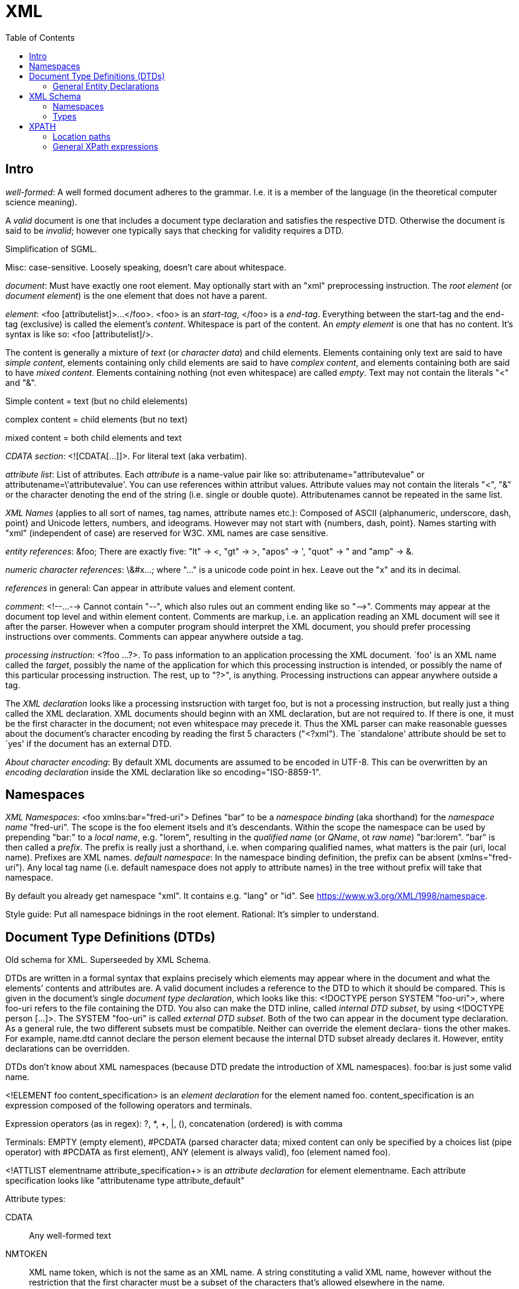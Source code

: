 // The markup language of this document is AsciiDoc
:encoding: UTF-8
:toc:
:toclevels: 4


= XML

== Intro

_well-formed_: A well formed document adheres to the grammar. I.e. it is a member of the language (in the theoretical computer science meaning).

A _valid_ document is one that includes a document type declaration and satisfies the respective DTD. Otherwise the document is said to be _invalid_; however one typically says that checking for validity requires a DTD.

Simplification of SGML.

Misc: case-sensitive. Loosely speaking, doesn't care about whitespace.

_document_: Must have exactly one root element. May optionally start with an "xml" preprocessing instruction. The _root element_ (or _document element_) is the one element that does not have a parent.

_element_: <foo [attributelist]>...</foo>. <foo> is an _start-tag_, </foo> is a _end-tag_. Everything between the start-tag and the end-tag (exclusive) is called the element's _content_. Whitespace is part of the content. An _empty element_ is one that has no content. It's syntax is like so: <foo [attributelist]/>.

The content is generally a mixture of _text_ (or _character data_) and child elements. Elements containing only text are said to have _simple content_, elements containing only child elements are said to have _complex content_, and elements containing both are said to have _mixed content_.  Elements containing nothing (not even whitespace) are called _empty_. Text may not contain the literals "<" and "&".

Simple content = text (but no child elelements)

complex content = child elements (but no text)

mixed content = both child elements and text


_CDATA section_: <![CDATA[...]]>. For literal text (aka verbatim).

_attribute list_: List of attributes. Each _attribute_ is a name-value pair like so: attributename="attributevalue" or attributename=\'attributevalue'.  You can use references within attribut values.  Attribute values may not contain the literals "<", "&" or the character denoting the end of the string (i.e. single or double quote).  Attributenames cannot be repeated in the same list.

_XML Names_ (applies to all sort of names, tag names, attribute names etc.): Composed of ASCII {alphanumeric, underscore, dash, point} and Unicode letters, numbers, and ideograms. However may not start with {numbers, dash, point}.  Names starting with "xml" (independent of case) are reserved for W3C. XML names are case sensitive.

_entity references_: \&foo; There are exactly five: "lt" -> <, "gt" -> >, "apos" -> ', "quot" -> " and "amp" -> &.

_numeric character references_: \&#x...; where "..." is a unicode code point in hex. Leave out the "x" and its in decimal.

_references_ in general: Can appear in attribute values and element content.

_comment_: <!--...--> Cannot contain "--", which also rules out an comment ending like so "-\->". Comments may appear at the document top level and within element content. Comments are markup, i.e. an application reading an XML document will see it after the parser. However when a computer program should interpret the XML document, you should prefer processing instructions over comments. Comments can appear anywhere outside a tag.

_processing instruction_: <?foo ...?>. To pass information to an application processing the XML document. `foo' is an XML name called the _target_, possibly the name of the application for which this processing instruction is intended, or possibly the name of this particular processing instruction. The rest, up to "?>", is anything. Processing instructions can appear anywhere outside a tag.

The _XML declaration_ looks like a processing instsruction with target foo, but is not a processing instruction, but really just a thing called the XML declaration.  XML documents should beginn with an XML declaration, but are not required to. If there is one, it must be the first character in the document; not even whitespace may precede it.  Thus the XML parser can make reasonable guesses about the document's character encoding by reading the first 5 characters ("<?xml"). The `standalone' attribute should be set to `yes' if the document has an external DTD.

_About character encoding_: By default XML documents are assumed to be encoded in UTF-8. This can be overwritten by an _encoding declaration_ inside the XML declaration like so encoding="ISO-8859-1".


== Namespaces

_XML Namespaces_: <foo xmlns:bar="fred-uri"> Defines "bar" to be a _namespace binding_ (aka shorthand) for the _namespace name_ "fred-uri". The scope is the foo element itsels and it's descendants.  Within the scope the namespace can be used by prepending "bar:" to a _local name_, e.g. "lorem", resulting in the _qualified name_ (or _QName_, ot _raw name_) "bar:lorem". "bar" is then called a _prefix_.  The prefix is really just a shorthand, i.e. when comparing qualified names, what matters is the pair (uri, local name). Prefixes are XML names.  _default namespace_: In the namespace binding definition, the prefix can be absent (xmlns="fred-uri"). Any local tag name (i.e. default namespace does not apply to attribute names) in the tree without prefix will take that namespace.

By default you already get namespace "xml". It contains e.g. "lang" or "id". See https://www.w3.org/XML/1998/namespace.

Style guide: Put all namespace bidnings in the root element. Rational: It's simpler to understand.



== Document Type Definitions (DTDs)

Old schema for XML. Superseeded by XML Schema.

DTDs are written in a formal syntax that explains precisely which elements may appear where in the document and what the elements’ contents and attributes are.  A valid document includes a reference to the DTD to which it should be compared. This is given in the document’s single _document type declaration_, which looks like this: <!DOCTYPE person SYSTEM "foo-uri">, where foo-uri refers to the file containing the DTD. You also can make the DTD inline, called _internal DTD subset_, by using <!DOCTYPE person [...]>. The SYSTEM "foo-uri" is called _external DTD subset_.  Both of the two can appear in the document type declaration. As a general rule, the two different subsets must be compatible. Neither can override the element declara- tions the other makes. For example, name.dtd cannot declare the person element because the internal DTD subset already declares it. However, entity declarations can be overridden.

DTDs don't know about XML namespaces (because DTD predate the introduction of XML namespaces). foo:bar is just some valid name.

<!ELEMENT foo content_specification> is an _element declaration_ for the element named foo. content_specification is an expression composed of the following operators and terminals.

Expression operators (as in regex): ?, *, +, |, (), concatenation (ordered) is with comma

Terminals: EMPTY (empty element), #PCDATA (parsed character data; mixed content can only be specified by a choices list (pipe operator) with #PCDATA as first element), ANY (element is always valid), foo (element named foo).

<!ATTLIST elementname attribute_specification+> is an _attribute declaration_ for element elementname. Each attribute specification looks like "attributename type attribute_default"

Attribute types:

CDATA:: Any well-formed text

NMTOKEN:: XML name token, which is not the same as an XML name. A string constituting a valid XML name, however without the restriction that the first character must be a subset of the characters that's allowed elsewhere in the name.

NMTOKEN:: Whitespace separated list of NMTOKEN

(...|... ...):: Enumeration; pipe separated list of NMTOKEN.

ID:: An XML name (not XML name token) being an unique within the document. I.e. no other ID type attribute in the document can have the same value. Since numbers are not valid XML names, often an underscore is used as prefix in the document for the value of an ID type attribute.

IDREF:: Reference to an ID

IDREFS:: Whitespace separated list of IDREF.

ENTITY:: Is actually not about attributes; *to-do*

ENTITIES:: Whitespace separated list of of ENTITY.

Attribute defaults:

#REQUIRED:: Attribute must occur exactly once

#IMPLIED:: Attribute is optional

#FIXED value:: The attribute value is the specified value. If the document explicitely states the attribute, it must have the specified value.

value:: Use the specified value as default.


=== General Entity Declarations

<!ENTITY name value!> is an _internal ENTITY declaration_, declaring `name' as an abbreviation for `value', the same way XML character entities work.  The value is enlosed in either single or double quotes.  The value can contain markup; however the value must be well-formed.  It can contain entity references that are resolved bevore the text is replaced. Self-referential and circular references are forbidden, however.

<!ENTITY name SYSTEM "foo-uri"> is an _external parsed ENTITY declaration_, declaring `name' as an abbreviation for the content of the file identified by foo-uri. References to external entities are not allowed in attribute values.  Note that a parser is not required to resolve an external entity reference; the XML standard gives it some leeway.  Loosely speaking, the content must be well-formed.

The external entity document may start with a _text declaration_, which practically looks and feels the same as an XML declaration <?xml encoding="MacRoman">.  It is mostly about the encoding attribute to specifiy the encoding of the external entity document.  There is no `standalone' attribute however.

_external unparsed entities_ are a way of embedding any data, text or binary, into an XML document.


== XML Schema

Newer, alternate, more powerful technology relative to DTD. Uses XML syntax. Provides namespace http://www.w3.org/2001/XMLSchema. By convention you should bind it to prefix "xs" in your schema. By convention schema files have file extension "xsd".

The document containing the schema is called the _schema document_.  An XML document described by a schema is called an _instance document_.  If an instance document satisfies all the constraints specified by the schema, it is considered to be _schema-valid_.

To associate a schema with an XML document, use an xsi:noNamespaceSchemaLocation or xsi:schemaLocation  attribute on an element and set the attribute value to the schema's uri, where xsi is a prefix bound to http://www.w3.org/2001/XMLSchema-instance. You can also explicitely give a validation parser both the XML document and the schema.

Bind a prefix, commonly xs, to namespace http://www.w3.org/2001/XMLSchema. The root element of a XML schema must be the xs:schema element.

Elements are declared using the xs:element element. The `name' attribute of xs:element specifies the name of the target element. The type of the target element is either specified via the `type' attribute of the xs:element, or via child elements of xs:element. An element that is declared to have a simple type cannot have any attributes.

There are a number of built-in simple types. Such as string, Name (XML name), integer, boolean, anyURI, ....

Attributes are declared using the xs:attribute element. Attributes are optional by default. To specify that the attribute is required, use the `use' attribute, and set it to "required". The `default' attribute lets you specifiy a default value. The `fixed' attribute lets you specify a value that is automatically assigned to the attribute which cannot be overwritten.


=== Namespaces

To associate a namespace to a schema, specify the namespace's URI as value of the targetNamespace attribute of the xs:schema element. In the instance document, set the value of the xsi:schemaLocation attribute to "namespace-uri schema-uri", where namespace-uri must match the URI specified as value of the targetNamespace attribute in the schema.  The elements and attributes specified in the schema are in the specified namespace.

--------------------------------------------------
<xs:schema ... targetNamespace="http://mynamespace">
  <xs:element name="myelement" ...>...<xs:element>
</xs:schema>

<myprefix:myelement ...
  xsi:schemaLocation="http://mynamespace myschema.xsd">
  xmlns:myprefix="http://mynamespace">
  ...
</myprefix:myelement>
--------------------------------------------------

If the schema is not associated with an namespace, the specified elements and attributes are in no namespace.



=== Types

Types form a _type hierarachy_. An edge in the tree represents derivation. There are are four kinds of _derivation_: _restriction_ (limits the allowed content of the base type), _extension_ (adds to the allowed content of the base type), _list_ and _union_. _anyType_ is the root. From it derive all complex types, and the type _anySimpleType_, which is the root of the subtree of simple types. A _simple type_ cannnot have element children or attributes, where as a _complex type_ can. Complex types are divisible into two kinds: simple content and complex content (where here the term `complex content' doesn't yet specify wether or not it includes mixed content, see attribute `mixed' of xs:complexType).

The default syntax for complex types is complex content that restricts anyType. That is the following

--------------------------------------------------
<xs:complexType name="myType">
  ...
</xs:complexType>
--------------------------------------------------

is an abbreviation for the following

--------------------------------------------------
<xs:complexType name="myType">
  <xs:complexContent>
    <xs:restriction base="anyType">
      ...
    </xs:restriction>
  </xs:complexContent>
</xs:complexType>
--------------------------------------------------

New types are defined using xs:complexType or xs:simpleType elements. They can be `inline', i.e. child of an xs:element.  They can be `global', in which case they must be named via a name attribute.  That name lives in the target namespace of the schema.  They can then be used as value for the type attribute of an xs:element element or xs:attribute element.

xs:element s can have the attributes minOccurs and maxOccurs, which define how many times the element can be repetead, analogous to quantifiers in DTDs / regexes. Both default to 1. maxOccurs can also have the value unbounded.

empty element: Via xs:complexType (and implicitely or explicitely xs:complexContent) containing no xs:element childs (but possibly xs:attribute childs).

simple content and no attributes: xs:simpleType

simple content and attributes: xs:complexType and within it xs:simpleContent.

complex content: xs:complexType, attribute `mixed' at default "false", and implicitely or explicitely xs:complexContent.

mixed content: xs:complexType, attribute `mixed' set to "true", and implicitely or explicitely xs:complexContent.


facets: *to-do*

xs:sequence: The elements the refered to element contains must appear in exactly the same order which which they appear within the xs:sequence element.

xs:choice: The refered to element must contain exactly one of the child elements of xs:choice.

xs:all: The refered to element must contain each of the listed child elements exactly once, in any order.


== XPATH

XPath is a non-XML language for identifying particular parts of XML documents.

From the perspective of XPath, the XML document is a tree made up of nodes, where there are the following kinds of nodes: Root (representing document, not root element), element, text, attribute, comment, processing-instruction, namespace. Thus notably CDATA sections, references, the document type declaration and the XML declaration are already washed away by the parser.  The root node represents the entire document, that is _not_ the document's root element.

The xmlns and xmlns:foo attributes are not considered attribute nodes. Instead, the respective information is within a namespace node, which is attached to _every_ element node which is in the scope of the binding.


=== Location paths

A _location path_ is a subset of XPath expressions. A location path identifies a set of nodes. A location path is built out of successive location steps. Each _location step_ is evaluated relative to a particular node in the document called the _context node_. Which node currently the context node is, is specified by the application using XPath. Every location step is composed of an axis test, a node test, and optionally a predicate.  In an abbreviated location path, the axis test and the node test are combined.  In an unabbreviated location path, they are separated by a double colon (::). "child::people" selects along the element child axis all people elements.  "attribute::foo" selects along the attribute axis all foo attributes.

_available axes_: child element (foo), parent (..), self (.), attribute (@foo), descendant-or-self (//), descendant, ancestor-or-self, ancestor, following-sibling, preceding-sibling, following, preceding, namespace.

_Root location path_: The root node in the XPath tree is identified by a forward slash "/".

_Child element location step_: An XPATH being a single element name refers to the set of child elements of the context node with the specified namae.

_attribute location step_: Analogously to the child element location step, but the name is prefixed by @.

_comment(), text(), processing-instruction()_ location step: Match the set of child elements of the context node being of the specified node type.

_wildcard_ location step: "\*" matches any child element. "foo:*" matches any child element in the namespace URI which the prefix foo refers to. "@\*" matches all child attribute nodes.  "@foo:*" matches all child attribute nodes in the namespace URI which the prefix foo refers to. "node()" matches all child nodes.

_compound path_: Constructed from location steps. Forward slash "/" moves down in the hierarchy. E.g. "/people" refers to the root element, here people. "/people/person" refers to all person child elements of the people element. "/people/person/name" refers to all name child elements of those. "." refers to the context node. ".." refers to the parent node of the context node. "//" refers to the descendants of the context node (inclusive). E.g. "person//@id" selects the id attributes of all elements rooted at all person child elements of the context node. 

_alternation_: The pipe "|" denotes alternation. There is a match if either expression matches.

_predicates_: An location step refers to a set of nodes. You can filter that set, producing a new set, by providing a predicate expression which, when true, keeps the node. The syntax is to append "[expression]" to a location step. Relational operators are =, >, >=, <, \<=, and !=. For example "//person[@born\<=1976]" selects all person elements in the document whose born attribute has a numerical value of less than or equal to 1976. "//name[initial]" selects all name elements in the document which have at least one initial child element.  Boolean operators are "and", and "or". Predicate (sub) expressions that evaluate to numbers select the i-th element from the sequence, where counting starts at 1. E.g. "//foo[2]" selects the 2nd foo element of the document.

=== General XPath expressions

Recall that a location path returns a node set. General XPath expressions can return numbers, Booleans and strings.

_numbers_: All numbers are floating point (8-byte IEEE 754, same as Java's double).

_strings_: Delimited by either single or double quotes. A string is an ordered sequence of Unicode characters. The operators = != can be used to compare strings.

_booleans_: Either true or false. There are no boolean literals, however you can use the XPath functions true() and false(). Operators are "and", and "or".

_basic arithmetic_: + - * div mod. The operators behave as their counterparts in Java.
